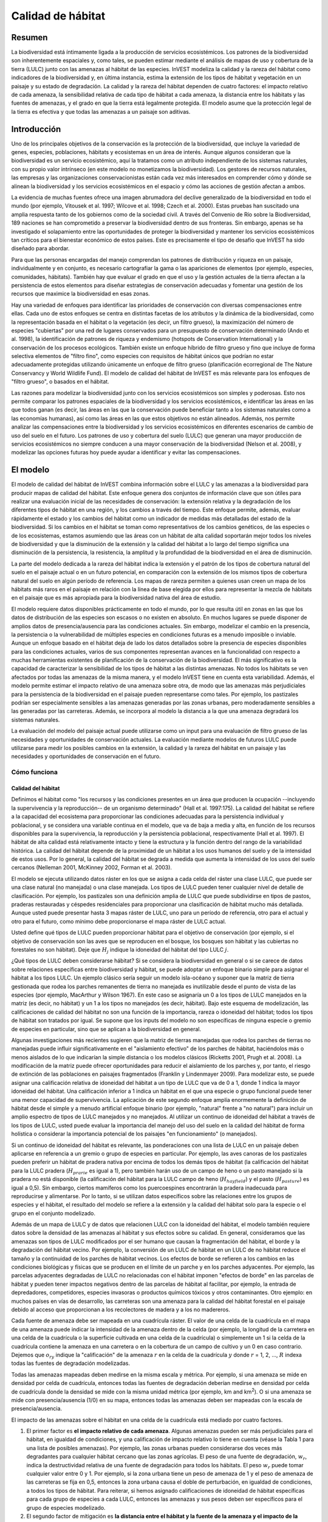 ﻿

.. _habitat_quality:

******************
Calidad de hábitat
******************

Resumen
=======

La biodiversidad está íntimamente ligada a la producción de servicios ecosistémicos. Los patrones de la biodiversidad son inherentemente espaciales y, como tales, se pueden estimar mediante el análisis de mapas de uso y cobertura de la tierra (LULC) junto con las amenazas al hábitat de las especies. InVEST modeliza la calidad y la rareza del hábitat como indicadores de la biodiversidad y, en última instancia, estima la extensión de los tipos de hábitat y vegetación en un paisaje y su estado de degradación. La calidad y la rareza del hábitat dependen de cuatro factores: el impacto relativo de cada amenaza, la sensibilidad relativa de cada tipo de hábitat a cada amenaza, la distancia entre los hábitats y las fuentes de amenazas, y el grado en que la tierra está legalmente protegida. El modelo asume que la protección legal de la tierra es efectiva y que todas las amenazas a un paisaje son aditivas.

Introducción
============

Uno de los principales objetivos de la conservación es la protección de la biodiversidad, que incluye la variedad de genes, especies, poblaciones, hábitats y ecosistemas en un área de interés. Aunque algunos consideran que la biodiversidad es un servicio ecosistémico, aquí la tratamos como un atributo independiente de los sistemas naturales, con su propio valor intrínseco (en este modelo no monetizamos la biodiversidad). Los gestores de recursos naturales, las empresas y las organizaciones conservacionistas están cada vez más interesados en comprender cómo y dónde se alinean la biodiversidad y los servicios ecosistémicos en el espacio y cómo las acciones de gestión afectan a ambos.

La evidencia de muchas fuentes ofrece una imagen abrumadora del declive generalizado de la biodiversidad en todo el mundo (por ejemplo, Vitousek et al. 1997; Wilcove et al. 1998; Czech et al. 2000). Estas pruebas han suscitado una amplia respuesta tanto de los gobiernos como de la sociedad civil. A través del Convenio de Río sobre la Biodiversidad, 189 naciones se han comprometido a preservar la biodiversidad dentro de sus fronteras. Sin embargo, apenas se ha investigado el solapamiento entre las oportunidades de proteger la biodiversidad y mantener los servicios ecosistémicos tan críticos para el bienestar económico de estos países. Este es precisamente el tipo de desafío que InVEST ha sido diseñado para abordar.

Para que las personas encargadas del manejo comprendan los patrones de distribución y riqueza en un paisaje, individualmente y en conjunto, es necesario cartografiar la gama o las apariciones de elementos (por ejemplo, especies, comunidades, hábitats). También hay que evaluar el grado en que el uso y la gestión actuales de la tierra afectan a la persistencia de estos elementos para diseñar estrategias de conservación adecuadas y fomentar una gestión de los recursos que maximice la biodiversidad en esas zonas.

Hay una variedad de enfoques para identificar las prioridades de conservación con diversas compensaciones entre ellas. Cada uno de estos enfoques se centra en distintas facetas de los atributos y la dinámica de la biodiversidad, como la representación basada en el hábitat o la vegetación (es decir, un filtro grueso), la maximización del número de especies "cubiertas" por una red de lugares conservados para un presupuesto de conservación determinado (Ando et al. 1998), la identificación de patrones de riqueza y endemismo (hotspots de Conservation International) y la conservación de los procesos ecológicos. También existe un enfoque híbrido de filtro grueso y fino que incluye de forma selectiva elementos de "filtro fino", como especies con requisitos de hábitat únicos que podrían no estar adecuadamente protegidas utilizando únicamente un enfoque de filtro grueso (planificación ecorregional de The Nature Conservancy y World Wildlife Fund). El modelo de calidad del hábitat de InVEST es más relevante para los enfoques de "filtro grueso", o basados en el hábitat.

Las razones para modelizar la biodiversidad junto con los servicios ecosistémicos son simples y poderosas. Esto nos permite comparar los patrones espaciales de la biodiversidad y los servicios ecosistémicos, e identificar las áreas en las que todos ganan (es decir, las áreas en las que la conservación puede beneficiar tanto a los sistemas naturales como a las economías humanas), así como las áreas en las que estos objetivos no están alineados. Además, nos permite analizar las compensaciones entre la biodiversidad y los servicios ecosistémicos en diferentes escenarios de cambio de uso del suelo en el futuro. Los patrones de uso y cobertura del suelo (LULC) que generan una mayor producción de servicios ecosistémicos no siempre conducen a una mayor conservación de la biodiversidad (Nelson et al. 2008), y modelizar las opciones futuras hoy puede ayudar a identificar y evitar las compensaciones.

El modelo
=========

El modelo de calidad del hábitat de InVEST combina información sobre el LULC y las amenazas a la biodiversidad para producir mapas de calidad del hábitat. Este enfoque genera dos conjuntos de información clave que son útiles para realizar una evaluación inicial de las necesidades de conservación: la extensión relativa y la degradación de los diferentes tipos de hábitat en una región, y los cambios a través del tiempo. Este enfoque permite, además, evaluar rápidamente el estado y los cambios del hábitat como un indicador de medidas más detalladas del estado de la biodiversidad. Si los cambios en el hábitat se toman como representativos de los cambios genéticos, de las especies o de los ecosistemas, estamos asumiendo que las áreas con un hábitat de alta calidad soportarán mejor todos los niveles de biodiversidad y que la disminución de la extensión y la calidad del hábitat a lo largo del tiempo significa una disminución de la persistencia, la resistencia, la amplitud y la profundidad de la biodiversidad en el área de disminución.

La parte del modelo dedicada a la rareza del hábitat indica la extensión y el patrón de los tipos de cobertura natural del suelo en el paisaje actual o en un futuro potencial, en comparación con la extensión de los mismos tipos de cobertura natural del suelo en algún período de referencia. Los mapas de rareza permiten a quienes usan creen un mapa de los hábitats más raros en el paisaje en relación con la línea de base elegida por ellos para representar la mezcla de hábitats en el paisaje que es más apropiada para la biodiversidad nativa del área de estudio.

El modelo requiere datos disponibles prácticamente en todo el mundo, por lo que resulta útil en zonas en las que los datos de distribución de las especies son escasos o no existen en absoluto. En muchos lugares se puede disponer de amplios datos de presencia/ausencia para las condiciones actuales. Sin embargo, modelizar el cambio en la presencia, la persistencia o la vulnerabilidad de múltiples especies en condiciones futuras es a menudo imposible o inviable. Aunque un enfoque basado en el hábitat deja de lado los datos detallados sobre la presencia de especies disponibles para las condiciones actuales, varios de sus componentes representan avances en la funcionalidad con respecto a muchas herramientas existentes de planificación de la conservación de la biodiversidad. El más significativo es la capacidad de caracterizar la sensibilidad de los tipos de hábitat a las distintas amenazas. No todos los hábitats se ven afectados por todas las amenazas de la misma manera, y el modelo InVEST tiene en cuenta esta variabilidad. Además, el modelo permite estimar el impacto relativo de una amenaza sobre otra, de modo que las amenazas más perjudiciales para la persistencia de la biodiversidad en el paisaje pueden representarse como tales. Por ejemplo, los pastizales podrían ser especialmente sensibles a las amenazas generadas por las zonas urbanas, pero moderadamente sensibles a las generadas por las carreteras. Además, se incorpora al modelo la distancia a la que una amenaza degradará los sistemas naturales.

La evaluación del modelo del paisaje actual puede utilizarse como un input para una evaluación de filtro grueso de las necesidades y oportunidades de conservación actuales. La evaluación mediante modelos de futuros LULC puede utilizarse para medir los posibles cambios en la extensión, la calidad y la rareza del hábitat en un paisaje y las necesidades y oportunidades de conservación en el futuro.

Cómo funciona
-------------

Calidad del hábitat
^^^^^^^^^^^^^^^^^^^

Definimos el hábitat como "los recursos y las condiciones presentes en un área que producen la ocupación --incluyendo la supervivencia y la reproducción-- de un organismo determinado" (Hall et al. 1997:175). La calidad del hábitat se refiere a la capacidad del ecosistema para proporcionar las condiciones adecuadas para la persistencia individual y poblacional, y se considera una variable continua en el modelo, que va de baja a media y alta, en función de los recursos disponibles para la supervivencia, la reproducción y la persistencia poblacional, respectivamente (Hall et al. 1997). El hábitat de alta calidad está relativamente intacto y tiene la estructura y la función dentro del rango de la variabilidad histórica. La calidad del hábitat depende de la proximidad de un hábitat a los usos humanos del suelo y de la intensidad de estos usos. Por lo general, la calidad del hábitat se degrada a medida que aumenta la intensidad de los usos del suelo cercanos (Nelleman 2001, McKinney 2002, Forman et al. 2003).

El modelo se ejecuta utilizando datos ráster en los que se asigna a cada celda del ráster una clase LULC, que puede ser una clase natural (no manejada) o una clase manejada. Los tipos de LULC pueden tener cualquier nivel de detalle de clasificación. Por ejemplo, los pastizales son una definición amplia de LULC que puede subdividirse en tipos de pastos, praderas restauradas y céspedes residenciales para proporcionar una clasificación de hábitat mucho más detallada. Aunque usted puede presentar hasta 3 mapas ráster de LULC, uno para un período de referencia, otro para el actual y otro para el futuro, como mínimo debe proporcionarse el mapa ráster de LULC actual.

Usted define qué tipos de LULC pueden proporcionar hábitat para el objetivo de conservación (por ejemplo, si el objetivo de conservación son las aves que se reproducen en el bosque, los bosques son hábitat y las cubiertas no forestales no son hábitat). Deje que :math:`H_j` indique la idoneidad del hábitat del tipo LULC :math:`j`.

¿Qué tipos de LULC deben considerarse hábitat? Si se considera la biodiversidad en general o si se carece de datos sobre relaciones específicas entre biodiversidad y hábitat, se puede adoptar un enfoque binario simple para asignar el hábitat a los tipos LULC. Un ejemplo clásico sería seguir un modelo isla-océano y suponer que la matriz de tierra gestionada que rodea los parches remanentes de tierra no manejada es inutilizable desde el punto de vista de las especies (por ejemplo, MacArthur y Wilson 1967). En este caso se asignaría un 0 a los tipos de LULC manejados en la matriz (es decir, no hábitat) y un 1 a los tipos no manejados (es decir, hábitat). Bajo este esquema de modelización, las calificaciones de calidad del hábitat no son una función de la importancia, rareza o idoneidad del hábitat; todos los tipos de hábitat son tratados por igual. Se supone que los inputs del modelo no son específicas de ninguna especie o gremio de especies en particular, sino que se aplican a la biodiversidad en general.

Algunas investigaciones más recientes sugieren que la matriz de tierras manejadas que rodea los parches de tierras no manejadas puede influir significativamente en el "aislamiento efectivo" de los parches de hábitat, haciéndolos más o menos aislados de lo que indicarían la simple distancia o los modelos clásicos (Ricketts 2001, Prugh et al. 2008). La modificación de la matriz puede ofrecer oportunidades para reducir el aislamiento de los parches y, por tanto, el riesgo de extinción de las poblaciones en paisajes fragmentados (Franklin y Lindenmayer 2009). Para modelizar esto, se puede asignar una calificación relativa de idoneidad del hábitat a un tipo de LULC que va de 0 a 1, donde 1 indica la mayor idoneidad del hábitat. Una calificación inferior a 1 indica un hábitat en el que una especie o grupo funcional puede tener una menor capacidad de supervivencia. La aplicación de este segundo enfoque amplía enormemente la definición de hábitat desde el simple y a menudo artificial enfoque binario (por ejemplo, "natural" frente a "no natural") para incluir un amplio espectro de tipos de LULC manejados y no manejados. Al utilizar un continuo de idoneidad del hábitat a través de los tipos de LULC, usted puede evaluar la importancia del manejo del uso del suelo en la calidad del hábitat de forma holística o considerar la importancia potencial de los paisajes "en funcionamiento" (o manejados).

Si un continuo de idoneidad del hábitat es relevante, las ponderaciones con una lista de LULC en un paisaje deben aplicarse en referencia a un gremio o grupo de especies en particular. Por ejemplo, las aves canoras de los pastizales pueden preferir un hábitat de pradera nativa por encima de todos los demás tipos de hábitat (la calificación del hábitat para la LULC pradera (:math:`H_{prarie}` es igual a 1), pero también harán uso de un campo de heno o un pasto manejado si la pradera no está disponible (la calificación del hábitat para la LULC campo de heno (:math:`H_{hayfield}`) y el pasto (:math:`H_{pasture}`) es igual a 0,5). Sin embargo, ciertos mamíferos como los puercoespines encontrarán la pradera inadecuada para reproducirse y alimentarse. Por lo tanto, si se utilizan datos específicos sobre las relaciones entre los grupos de especies y el hábitat, el resultado del modelo se refiere a la extensión y la calidad del hábitat solo para la especie o el grupo en el conjunto modelizado.

Además de un mapa de LULC y de datos que relacionen LULC con la idoneidad del hábitat, el modelo también requiere datos sobre la densidad de las amenazas al hábitat y sus efectos sobre su calidad. En general, consideramos que las amenazas son tipos de LULC modificados por el ser humano que causan la fragmentación del hábitat, el borde y la degradación del hábitat vecino. Por ejemplo, la conversión de un LULC de hábitat en un LULC de no hábitat reduce el tamaño y la continuidad de los parches de hábitat vecinos. Los efectos de borde se refieren a los cambios en las condiciones biológicas y físicas que se producen en el límite de un parche y en los parches adyacentes. Por ejemplo, las parcelas adyacentes degradadas de LULC no relacionadas con el hábitat imponen "efectos de borde" en las parcelas de hábitat y pueden tener impactos negativos dentro de las parcelas de hábitat al facilitar, por ejemplo, la entrada de depredadores, competidores, especies invasoras o productos químicos tóxicos y otros contaminantes. Otro ejemplo: en muchos países en vías de desarrollo, las carreteras son una amenaza para la calidad del hábitat forestal en el paisaje debido al acceso que proporcionan a los recolectores de madera y a los no madereros.

Cada fuente de amenaza debe ser mapeada en una cuadrícula ráster. El valor de una celda de la cuadrícula en el mapa de una amenaza puede indicar la intensidad de la amenaza dentro de la celda (por ejemplo, la longitud de la carretera en una celda de la cuadrícula o la superficie cultivada en una celda de la cuadrícula) o simplemente un 1 si la celda de la cuadrícula contiene la amenaza en una carretera o en la cobertura de un campo de cultivo y un 0 en caso contrario. Dejemos que :math:`o_{ry}` indique la "calificación" de la amenaza :math:`r` en la celda de la cuadrícula :math:`y` donde :math:`r` = 1, 2, ..., :math:`R` indexa todas las fuentes de degradación modelizadas.

Todas las amenazas mapeadas deben medirse en la misma escala y métrica. Por ejemplo, si una amenaza se mide en densidad por celda de cuadrícula, entonces todas las fuentes de degradación deberían medirse en densidad por celda de cuadrícula donde la densidad se mide con la misma unidad métrica (por ejemplo, km and km\ :sup:`2`\). O si una amenaza se mide con presencia/ausencia (1/0) en su mapa, entonces todas las amenazas deben ser mapeadas con la escala de presencia/ausencia.

El impacto de las amenazas sobre el hábitat en una celda de la cuadrícula está mediado por cuatro factores.

1. El primer factor es **el impacto relativo de cada amenaza**. Algunas amenazas pueden ser más perjudiciales para el hábitat, en igualdad de condiciones, y una calificación de impacto relativo lo tiene en cuenta (véase la Tabla 1 para una lista de posibles amenazas). Por ejemplo, las zonas urbanas pueden considerarse dos veces más degradantes para cualquier hábitat cercano que las zonas agrícolas. El peso de una fuente de degradación, :math:`w_r`, indica la destructividad relativa de una fuente de degradación para todos los hábitats. El peso :math:`w_r` puede tomar cualquier valor entre 0 y 1. Por ejemplo, si la zona urbana tiene un peso de amenaza de 1 y el peso de amenaza de las carreteras se fija en 0,5, entonces la zona urbana causa el doble de perturbación, en igualdad de condiciones, a todos los tipos de hábitat. Para reiterar, si hemos asignado calificaciones de idoneidad de hábitat específicas para cada grupo de especies a cada LULC, entonces las amenazas y sus pesos deben ser específicos para el grupo de especies modelizado.

2. El segundo factor de mitigación es **la distancia entre el hábitat y la fuente de la amenaza y el impacto de la amenaza en el espacio**. En general, el impacto de una amenaza sobre el hábitat disminuye a medida que aumenta la distancia de la fuente de degradación, de modo que las celdas de la cuadrícula que están más próximas a las amenazas experimentarán mayores impactos. Por ejemplo, supongamos que una cuadrícula está a 2 km del borde de una zona urbana y a 0,5 km de una autopista. El impacto de estas dos fuentes de amenaza en el hábitat de la celda de la cuadrícula dependerá en parte de la rapidez con la que disminuyan, o decaigan, en el espacio. Usted puede elegir una función lineal o exponencial de disminución de la distancia para describir cómo decae una amenaza en el espacio. El impacto de la amenaza :math:`r` que se origina en la celda de la cuadrícula :math:`y`, :math:`r_y`, sobre el hábitat en la celda de la cuadrícula :math:`x` viene dado por :math:`i_{rxy}` y está representado por las siguientes ecuaciones:

.. math:: i_{rxy}=1-\left( \frac{d_{xy}}{d_{r\ \mathrm{max}}}\right)\ \mathrm{if\ linear}
	:label: (hq. 1)
	
.. math:: i_{rxy}=exp\left(-\left(\frac{2.99}{d_{r\ \mathrm{max}}}\right)d_{xy}\right)\mathrm{if\ exponential}
	:label: (hq. 2)

	
donde :math:`d_{xy}` es la distancia lineal entre las celdas de la cuadrícula :math:`x` y :math:`y` y :math:`d_{r}` es la distancia efectiva máxima del alcance de la amenaza :math:`r` en el espacio. La Figura 1 ilustra la relación entre la tasa de decaimiento de la distancia de una amenaza en función de la distancia efectiva máxima de la misma (lineal y exponencial). Por ejemplo, si se selecciona una disminución exponencial y la distancia máxima de impacto de una amenaza se establece en 1 km, el impacto de la amenaza en el hábitat de una celda de la cuadrícula disminuirá en un ~ 50% cuando la celda de la cuadrícula esté a 200 m del origen de :math:`r`. Si :math:`i_{rxy} > 0` entonces la celda de la cuadrícula :math:`x` está en la zona de perturbación de la fuente de degradación :math:`ry` (si se utiliza la función exponencial para describir el impacto de la fuente de degradación :math:`r` en el paisaje, entonces el modelo ignora los valores de :math:`i_{rxy}` que están muy cerca de 0 para agilizar el proceso de modelización). Para reiterar, si hemos asignado calificaciones de idoneidad de hábitat específicas para cada grupo de especies a cada LULC, entonces el impacto de la amenaza en el espacio debería ser específico para el grupo de especies modelizado.

|

.. figure:: ./habitat_quality/graph.png
   :align: center
   :figwidth: 500px

Figura 1. Un ejemplo de la relación entre la tasa de decaimiento de la distancia de una amenaza y la distancia efectiva máxima de una amenaza.

|

3. El tercer factor paisajístico que puede mitigar el impacto de las amenazas sobre el hábitat es **el nivel de protección legal/institucional/social/física contra las perturbaciones en cada celda**. ¿Está la celda de la cuadrícula en una zona protegida formalmente? ¿O es inaccesible para las personas debido a las grandes altitudes? ¿O está la cuadrícula abierta a la cosecha y a otras formas de perturbación? El modelo parte de la base de que cuanta más protección legal/institucional/social/física tenga una celda contra la degradación, menos se verá afectada por las amenazas cercanas, independientemente del tipo de amenaza. Dejemos que :math:`beta_x \Nen [0,1]` indique el nivel de accesibilidad en la celda de la cuadrícula :math:`x` donde 1 indica accesibilidad completa. A medida que la accesibilidad disminuye, el impacto que todas las amenazas tendrán en la celda de la cuadrícula :math:`x` disminuye linealmente. Es importante tener en cuenta que aunque las protecciones legales/institucionales/sociales/físicas suelen disminuir el impacto de las actividades extractivas en el hábitat, como la caza o la pesca, es poco probable que protejan contra otras fuentes de degradación como la contaminación del aire o del agua, la fragmentación del hábitat o los efectos de borde. Si las amenazas consideradas no están mitigadas por propiedades legales/institucionales/sociales/físicas, entonces debe ignorar este input o establecer :math:`\beta_x = 1` para todas las celdas de la cuadrícula :math:`x`. Para reiterar, si hemos asignado calificaciones de idoneidad de hábitat específicas para cada grupo de especies a cada LULC, entonces los pesos de mitigación de las amenazas deben ser específicos para el grupo de especies modelizado.


4. La **sensibilidad relativa de cada tipo de hábitat a cada amenaza en el paisaje** es el factor final utilizado al generar la degradación total en una celda con hábitat. (En Kareiva et al. (2010), la sensibilidad del hábitat se denomina por su inversa, "resistencia"). Dejemos que :math:`S_{jr} \en [0,1]` indica la sensibilidad del LULC (tipo de hábitat) :math:`j` a la amenaza :math:`r` donde los valores más cercanos a 1 indican una mayor sensibilidad. El modelo asume que cuanto más sensible sea un tipo de hábitat a una amenaza, más degradado estará el tipo de hábitat por esa amenaza. La sensibilidad de un hábitat a las amenazas debería basarse en los principios generales de la ecología del paisaje para la conservación de la biodiversidad (por ejemplo, Forman 1995; Noss 1997; Lindenmayer et al. 2008). Para reiterar, si hemos asignado calificaciones de idoneidad de hábitat específicas para cada grupo de especies a cada LULC, entonces la sensibilidad del hábitat a las amenazas debería ser específica para el grupo de especies modelizado.

Por lo tanto, el nivel de amenaza total en la celda de la cuadrícula :math:`x` con LULC o tipo de hábitat :math:`j` viene dado por :math:`D_{xj}`,

.. math:: D_{xj}=\sum^R_{r=1}\sum^{Y_r}_{y=1}\left(\frac{w_r}{\sum^R_{r=1}w_r}\right)r_y i_{rxy} \beta_x S_{jr}
   :label: (hq. 3)


donde :math:`y` indexa todas las celdas de la cuadrícula del mapa ráter de :math:`r` y :math:`Y_r` indica el conjunto de celdas de la cuadrícula del mapa ráster de :math:`r`. Tenga en cuenta que cada mapa de amenaza puede tener un número único de celdas de cuadrícula debido a la variación en la resolución de la trama. Si :math:`S_{jr} = 0` entonces :math:`D_{xj}` no es una función de amenaza :math:`r`. También hay que tener en cuenta que los pesos de las amenazas se normalizan de manera que la suma de todos los pesos de las amenazas es igual a 1.

Al normalizar los pesos de manera que sumen 1 podemos pensar en :math:`D_{xj}` como la media ponderada de todos los niveles de amenaza en la celda de la cuadrícula :math:`x`. El mapa de :math:`D_{xj}` cambiará según el conjunto de pesos que utilicemos. Tenga en cuenta que dos conjuntos de pesos solo diferirán si las diferencias relativas entre los pesos de cada conjunto son diferentes. Por ejemplo, un conjunto de pesos de 0,1, 0,1 y 0,4 es lo mismo que el conjunto de pesos de 0,2, 0,2 y 0,8.

La calificación de degradación de una celda de la cuadrícula se traduce en un valor de calidad del hábitat utilizando una función de media saturación en la que usted debe determinar el valor de media saturación. A medida que la calificación de degradación de una cuadrícula aumenta, la calidad de su hábitat disminuye. Dejemos que sea la calidad del hábitat en la parcela :math:`x` que está en LULC :math:`j` dada por :math:`Q_{xj}` donde,

.. math:: Q_{xj} = H_j\left(1-\left(\frac{D^z_{xj}}{D^z_{xj}+k^z}\right)\right)
   :label: (hq. 4)


y :math:`z` (codificamos :math:`z = 2.5`) y :math:`k` son parámetros de escala (o constantes). :math:`Q_{xj}` es igual a 0 si :math:`H_{j}` = 0. :math:`Q_{xj}` aumenta en :math:`H_{j}` y disminuye en :math:`D_{xj}`. :math:`Q_{xj}` nunca puede ser mayor que 1. La constante :math:`k` es la constante de semisaturación y la establece usted. El parámetro :math:`k` es igual al valor de :math:`D`, donde :math:`1-\left(\frac{D^z_{xj}}{D^z_{xj}+k^z} = 0,5\right)`. Por ejemplo, si :math:`k = 5` entonces :math:`1-\left(\frac{D^z_{xj}}{D^z_{xj}+k^z}\right) = 0.5` cuando :math:`D_{xj} = 5`. Por defecto, se puede establecer :math:`k = 0.05` (véase la nota en la sección de necesidades de datos). Si está realizando análisis de escenarios, cualquiera que sea el valor que haya elegido para :math:`k` para el primer paisaje en el que ejecutó el modelo, ese mismo :math:`k` debe utilizarse para todos los escenarios alternativos en el mismo paisaje. Del mismo modo, sea cual sea la resolución espacial que eligió la primera vez que ejecutó el modelo en un paisaje, utilice el mismo valor para todas las ejecuciones adicionales del modelo en el mismo paisaje. Si quiere cambiar su elección de :math:`k` o la resolución espacial para cualquier ejecución del modelo, entonces tiene que cambiar los parámetros para todas las ejecuciones del modelo, si está comparando múltiples escenarios en el mismo paisaje.

|

.. csv-table::
   :file: ./habitat_quality/possible_threats.csv
   :header-rows: 1
   :widths: auto

Tabla 1. Posibles fuentes de degradación basadas en las causas de peligro para las especies en EE.UU. clasificadas como amenazadas o en peligro por el Servicio de Pesca y Vida Silvestre de EE.UU. Adaptado de Czech et al. (2000). 

|

Rareza de hábitats
^^^^^^^^^^^^^^^^^^

Si bien el mapeo de la calidad del hábitat puede ayudar a identificar las zonas en las que la biodiversidad puede estar más intacta o en peligro, también es fundamental evaluar la rareza relativa de los hábitats en el paisaje, independientemente de su calidad. En muchos planes de conservación se da mayor prioridad a los hábitats más raros, sencillamente porque las opciones y oportunidades para conservarlos son limitadas y, si se pierden todos esos hábitats, también lo harán las especies y los procesos asociados a ellos.

La rareza relativa de un tipo de LULC en un paisaje actual o proyectado se evalúa en relación con un patrón de LULC de referencia. Un tipo de LULC raro en un mapa actual o proyectado que también es raro en algún estado ideal o de referencia en el paisaje (la línea de base) no es probable que esté en peligro crítico de desaparición, mientras que un tipo de LULC raro en un mapa actual o proyectado que era abundante en el pasado (línea de base) está en riesgo.

En el primer paso del cálculo de la rareza se toma la relación entre las extensiones actuales o proyectadas y las pasadas (línea de base) de cada tipo de LULC :math:`j`. Restando esta proporción de uno, el modelo obtiene un índice que representa la rareza de esa clase de LULC en el paisaje de interés.

.. math:: R_j=1-\frac{N_j}{N_{j_\mathrm{baseline}}+N_j}
   :label: (hq. 5)

donde :math:`N_j` es el área de las cuadrículas de LULC :math:`j` en el mapa actual o proyectado y :math:`N_{j_mathrm{baseline}} da el área de las cuadrículas de LULC :math:`j` en el paisaje de referencia.  En este sistema de calificación, los valores de la calificación :math:`R` de un LULC se definen entre un rango de 0 y 1, donde 0,5 indica que no hay cambios de abundancia entre la línea de base y el mapa actual o proyectado. Los valores entre 0 y 0,5 indican que un LULC es más abundante y cuanto más cerca esté el valor de 0, menor será la probabilidad de que la preservación de ese tipo de LULC en el paisaje actual o futuro sea importante para la conservación de la biodiversidad. Los valores entre 0,5 y 1 indican que un LULC es menos abundante y cuanto más se acerque el valor a 1, mayor será la probabilidad de que la preservación de ese tipo de LULC en el paisaje actual o futuro sea importante para la conservación de la biodiversidad. Si el LULC :math:`j` no aparece en el paisaje de referencia, entonces establecemos :math:`R_j = 0`.

Una vez que tenemos una medida :math:`R_j` para cada tipo de LULC, podemos cuantificar la rareza general del tipo de hábitat en la celda de la cuadrícula :math:`x` con:

.. math:: R_x=\sum^X_{x=1}\sigma_{xj}R_j
   :label: (hq. 6)

donde :math:`\sigma_{xj}= 1` si la celda de la cuadrícula x está en LULC :math:`j` en un paisaje actual o proyectado y es igual a 0 en caso contrario.

Limitaciones y simplificaciones
-------------------------------

En este modelo, todas las amenazas del paisaje son aditivas, aunque hay pruebas de que, en algunos casos, el impacto colectivo de las múltiples amenazas es mucho mayor de lo que sugeriría la suma de los niveles de amenaza individuales.

Dado que el paisaje de interés elegido suele estar anidado dentro de un paisaje más amplio, es importante reconocer que un paisaje tiene un límite artificial en el que se han recortado e ignorado las amenazas al hábitat que se encuentran inmediatamente fuera del límite del estudio. En consecuencia, la intensidad de las amenazas siempre será menor en los bordes de un paisaje determinado. Hay dos maneras de evitar este problema. Una, puede elegir un paisaje para fines de modelización cuya extensión espacial esté significativamente más allá de los límites de su paisaje de interés. Entonces, una vez generados los resultados, puede extraer los resultados solo para el paisaje interior de interés. O puede limitar su análisis a los paisajes en los que las fuentes de degradación se concentran en el centro del paisaje.

Necesidades de datos
====================

.. note:: *Todos los inputs espaciales deben tener exactamente el mismo sistema de coordenadas proyectadas* (con unidades lineales de metros), *no* un sistema de coordenadas geográficas (con unidades de grados).

- :investspec:`habitat_quality workspace_dir`
- :investspec:`habitat_quality results_suffix`
- :investspec:`habitat_quality lulc_cur_path` Se utiliza para definir las extensiones geoespaciales de los rásters de amenazas correspondientes.

- :investspec:`habitat_quality lulc_fut_path` Si se proporciona, el modelo generará resultados de degradación, calidad del hábitat y rareza del hábitat (si se proporciona el mapa de referencia).

- :investspec:`habitat_quality lulc_bas_path` El LULC de referencia es necesario para calcular la rareza del hábitat. Cuando se utiliza para calcular la rareza del hábitat, los rásters de amenaza correspondientes son opcionales para calcular también la calidad del hábitat para el escenario de referencia.

  Si es posible, el mapa de referencia debería referirse a una época en la que el manejo intensivo de la tierra era relativamente escaso. Por ejemplo, un mapa de LULC en 1851 en el valle de Willamette (Oregón, EE.UU.) capta el patrón de LULC en el paisaje antes de que fuera modificado gravemente por la producción agrícola masiva. Es cierto que este paisaje también había sido modificado por las prácticas indígenas de desmonte, como los incendios controlados.

- :investspec:`habitat_quality threats_table_path`
  
  Columnas:

  - :investspec:`habitat_quality threats_table_path.columns.threat`
  - :investspec:`habitat_quality threats_table_path.columns.max_dist`
  - :investspec:`habitat_quality threats_table_path.columns.weight`
  - :investspec:`habitat_quality threats_table_path.columns.decay`
  - :investspec:`habitat_quality threats_table_path.columns.cur_path`
  - :investspec:`habitat_quality threats_table_path.columns.base_path`
  - :investspec:`habitat_quality threats_table_path.columns.fut_path`

  **Estudio de ejemplo**
  
  Estudio hipotético con tres amenazas para los escenarios actuales y futuros. La agricultura (*Agric* en la tabla) degrada el hábitat a mayor distancia que las carreteras y tiene una mayor magnitud de impacto global. Además, las carreteras pavimentadas (*Paved_rd*) atraen más tráfico que los caminos de tierra (*Dirt_rd*) y, por tanto, son más destructivas para el hábitat cercano que los caminos de tierra. Las rutas de archivos son relativas a la tabla de datos de amenazas, por lo que en este caso las amenazas actuales se encuentran en el mismo directorio que la tabla y las amenazas futuras se encuentran en un subdirectorio adyacente a la tabla de datos de amenazas llamado *future*. Las rutas de los archivos de las amenazas de la línea de base se dejan en blanco porque no tenemos rasters de amenazas para ese escenario O no hemos incluido la línea de base LULC en nuestra ejecución del modelo.

  ========   ========  ===========  =========== ============ =================  =======================
  AMENAZA    DIST_MAX  PONDERACION  DeCAIMIENTO RUTA_BASE    RUTA_ACTUAL        RUTA_FUTURA
  ========   ========  ===========  =========== ============ =================  =======================
  Dirt_rd    2         0.1          linear                   dirt_rd.tif        future/dirt_rd_fut.tif
  Paved_rd   4         0.4          exponential              paved_rd.tif       future/paved_rd_fut.tif
  Agric      8         1            linear                   agric_rd.tif       future/agric_rd_fut.tif
  ========   ========  ===========  =========== ============ =================  =======================

**Información de los rásters de amenazas**
  
  Archivos ráster SIG de la distribución e intensidad de cada amenaza individual, con valores entre 0 y 1. Tendrá tantos de estos mapas como amenazas tenga y la ruta de los archivos ráster debe definirse en la tabla **Datos de amenazas**. La extensión y resolución de estos conjuntos de datos ráster no tiene por qué ser idéntica a la de los mapas LULC de input. En los casos en que las resoluciones de los mapas de amenazas y LULC varíen, el modelo utilizará la resolución y la extensión del mapa LULC. Cada celda del ráster contiene un valor que indica la densidad o la presencia de una amenaza en su interior (por ejemplo, la superficie agrícola, la longitud de las carreteras, o simplemente un 1 si la celda de la cuadrícula es una carretera o un campo de cultivo y un 0 en caso contrario). Todas las amenazas deben medirse en la misma escala y unidades (es decir, todas se miden en términos de densidad o todas se miden en términos de presencia/ausencia) y no una combinación de métricas. No deje ninguna zona en los mapas de amenazas como "Sin datos". Si los píxeles no contienen esa amenaza, establezca el nivel de amenaza de los píxeles como 0.
	
  InVEST no le pedirá estos rásters en la interfaz de la herramienta, sino que buscará sus rutas de archivo en la tabla de **Datos de amenazas** bajo las columnas de los escenarios correspondientes. Las rutas deben ser **relativas** a la ruta de la tabla de **Amenazas**.
  
  Por último, tenga en cuenta que asumimos que las ponderaciones relativas de las amenazas y la sensibilidad del hábitat a las amenazas no cambian con el tiempo, por lo que solo presentamos una tabla de datos de amenazas y una tabla de datos de sensibilidad del hábitat. Si quiere cambiarlos a lo largo del tiempo, tendrá que ejecutar el modelo varias veces.
	
  En los conjuntos de datos de muestra, los rásters de amenazas se almacenan en el mismo directorio que la tabla de datos de Amenazas y se definen en la tabla de datos de Amenazas bajo el nombre de la columna correspondiente de la siguiente manera: **RUTA_ACTUAL**: crops_c.tif; railroad_c.tif; urban_c.tif; timber_c.tif; roads1_c.tif; roads2_c.tif; roads3_c.tif; **RUTA_FUTURA**: crops_f.tif; railroad_f.tif; urban_f.tif; timber_f.tif; roads1_f.tif; roads2_f.tif; roads3_f.tif. Al introducir los archivos LULC de referencia y de escenario futuro que se encuentran en el conjunto de datos de muestra, estamos ejecutando un análisis de la calidad del hábitat para los mapas de escenario LULC actuales y futuros. No se generará un mapa de calidad del hábitat para el mapa de referencia porque no hemos proporcionado ninguna capa de amenazas para el mapa de referencia y hemos dejado esas columnas en blanco en la tabla de datos de amenazas. La denominación "cultivos" se refiere a las tierras de cultivo, "ferrocarril" a las vías férreas, "urbano" a lo urbano, "madera" a la silvicultura de rotación, "carreteras1" a las carreteras primarias, "carreteras2" a las secundarias y "carreteras3" a las terciarias.

- :investspec:`habitat_quality sensitivity_table_path`

  Columnas:

  - :investspec:`habitat_quality sensitivity_table_path.columns.lulc`
  - :investspec:`habitat_quality sensitivity_table_path.columns.habitat` Esto es :math:`H_j` en las ecuaciones anteriores. Si desea simplemente clasificar cada LULC como hábitat o no sin referencia a ningún grupo de especies en particular, utilice 0 y 1 donde un 1 indica hábitat. De lo contrario, si se dispone de suficiente información sobre las preferencias de hábitat de un grupo de especies, asigne al LULC una calificación relativa de idoneidad de hábitat entre 0 y 1, donde 1 indica la mayor idoneidad de hábitat. Por ejemplo, un pájaro cantor de pradera puede preferir un hábitat de pradera nativa por encima de todos los demás tipos de hábitat (a la pradera se le asigna una calificación de "HABITAT" de 1 para las aves de pradera), pero también utilizará un campo de heno gestionado o un pasto si la pradera no está disponible (al campo de heno manejado y al pasto se les asigna una calificación de "HABITAT" de 0,5 para las aves de pradera).

  - :investspec:`habitat_quality sensitivity_table_path.columns.[THREAT]` Aunque el LULC no se considere hábitat, no deje su sensibilidad a cada amenaza como Nula o en blanco, en su lugar introduzca un 0.

  *Ejemplo:* Un estudio hipotético con cuatro tipos de LULC y tres amenazas. En este ejemplo tratamos el bosque cerrado y el mosaico forestal como hábitat (absoluto) y el suelo desnudo y el cultivo como no-hábitat (absoluto). El mosaico forestal es el tipo de hábitat más sensible (menos resistente), y es más sensible a los caminos de tierra (DIRT_RD, valor 0,9) que a los caminos pavimentados (PAVED_RD, valor 0,5) o a la agricultura (AGRIC valor 0,8). Introducimos 0s en todas las amenazas para las dos cubiertas de tierra desarrolladas, Suelo desnudo y Cultivo, ya que no son hábitat.

  ====    ================ ======= ======= ==========  =========
  LULC    NOMBRE           HABITAT AGRIC   PAVED_RD    DIRT_RD
  ====    ================ ======= ======= ==========  =========
  1       Suelo denudo     0       0       0           0
  2       Bosque cerrado   1       0.5     0.2         0.4
  3       Cultivo          0       0       0           0
  4       Mosaico forestal 1       0.8     0.8         0.5
  ====    ================ ======= ======= ==========  =========

- :investspec:`habitat_quality access_vector_path` A los polígonos con accesibilidad mínima (por ejemplo, reservas naturales estrictas, tierras privadas bien protegidas) se les asigna algún número inferior a 1, mientras que a los polígonos con accesibilidad máxima (por ejemplo, reservas extractivas) se les asigna el valor 1. Estos polígonos pueden ser unidades de manejo de la tierra o un conjunto regular de hexágonos o cuadrículas.
  
  Campo:

  - :investspec:`habitat_quality access_vector_path.fields.access`


- :investspec:`habitat_quality half_saturation_constant` Es :math:`k` en la ecuación :eq:`(hq. 4)`. El valor por defecto es 0,05. En general, se desea establecer :math:`k` a la mitad del valor más alto de degradación de la celda de la cuadrícula en el paisaje. Para realizar esta calibración del modelo tendrá que ejecutar el modelo una vez para encontrar el valor de degradación más alto y establecer :math:`k` para su paisaje. Por ejemplo, si una ejecución preliminar del modelo genera un mapa de degradación en el que el nivel más alto de degradación de las celdas de la cuadrícula es 1, entonces establecer :math:`k` en 0,5 producirá mapas de calidad del hábitat con la mayor variación en la escala de 0 a 1 (esto ayuda a la representación visual de la heterogeneidad en la calidad a través del paisaje). Es importante señalar que el orden de clasificación de las celdas de la cuadrícula en la métrica de calidad del hábitat es invariable a su elección de :math:`k`. La elección de :math:`k` solo determina la dispersión y la tendencia central de las calificaciones de calidad del hábitat. Es importante utilizar el mismo valor de :math:`k` para todas las ejecuciones que incluyan el mismo paisaje. Si quiere cambiar su elección de :math:`k` para cualquier ejecución del modelo, entonces deberá cambiar los parámetros para todas las ejecuciones del modelo. 

.. _hq-interpreting-results:

Interpretación de los resultados
--------------------------------

**Efectos de borde en la degradación y la calidad del hábitat**
  Los valores de calidad de hábitat y degradación cerca de los bordes de los rásters resultantes pueden estar inflados porque no tienen en cuenta las amenazas que pueden existir más allá de la extensión de los rásters de cobertura del suelo. Todos los datos de amenazas de input se recortan a la extensión del ráster LULC, por lo que quienes usan deberían restringir la interpretación de los resultados ignorando los valores que se encuentran dentro de la distancia máxima de amenaza del borde de los rásters resultantes.

* Carpeta **[Espacio de trabajo]**:

  * **Registro de parámetros**: Cada vez que se ejecute el modelo, se creará un archivo de texto (.txt) en el Espacio de Trabajo. El archivo enumerará los valores de los parámetros y los mensajes de salida para esa ejecución y se nombrará según el servicio, la fecha y la hora. Cuando se ponga en contacto con NatCap por errores en una ejecución del modelo, incluya el registro de parámetros.

* Carpeta **[Espacio de trabajo]\\resultados**:

  * **deg_sum_out_c_[Sufijo].tif** -- Nivel relativo de degradación del hábitat en el paisaje actual. Una calificación alta en una celda de la cuadrícula significa que la degradación del hábitat en la celda es alta en relación con otras celdas. Las celdas de la cuadrícula con cobertura de tierra sin hábitat (LULC con :math:`H_j` = 0) obtienen una calificación de degradación de 0. Este es un mapeo de las calificaciones de degradación calculadas con la ecuación (3).
	
  * **deg_sum_out_f_[Sufijo].tif** -- Nivel relativo de degradación del hábitat en el paisaje futuro. Una calificación alta en una celda de la cuadrícula significa que la degradación del hábitat en la celda es alta en relación con otras celdas. Este resultado solo se crea si se da un mapa LULC futuro como input. Las celdas de la cuadrícula con cobertura de tierra sin hábitat (LULC con :math:`H_j` = 0) obtienen una calificación de degradación de 0. Este es un mapeo de las calificaciones de degradación calculadas con la ecuación (3).

  * **quality_out_c_[Sufijo].tif** -- Nivel relativo de la calidad del hábitat en el paisaje actual. Los números más altos indican una mejor calidad del hábitat con respecto a la distribución de la calidad del hábitat en el resto del paisaje. Las zonas del paisaje que no son hábitat reciben una calificación de calidad de 0. Esta calificación de calidad no tiene unidad y no se refiere a ninguna medida de biodiversidad en particular. Se trata de un mapeo de las calificaciones de calidad del hábitat calculadas con la ecuación (4).
	
  * **quality_out_f_[Sufijo.tif** -- Nivel relativo de calidad del hábitat en el paisaje futuro. Los números más altos indican una mejor calidad del hábitat con respecto a la distribución de la calidad del hábitat en el resto del paisaje. Este resultado solo se crea si se da un mapa LULC futuro como input. Las zonas del paisaje que no son hábitat reciben una calificación de calidad de 0. Esta calificación de calidad no tiene unidad y no se refiere a ninguna medida de biodiversidad en particular. Se trata de un mapero de las calificaciones de calidad del hábitat calculadas con la ecuación (4).

  * **rarity_c_[Sufijo].tif** -- Rareza relativa del hábitat en el paisaje actual con respecto al mapa de referencia. Este resultado solo se crea si se da un mapa LULC de referencia como input. Este mapa proporciona el valor de :math:`R_x` de cada cuadrícula (véase la ecuación (6)).  Los valores de las celdas de la cuadrícula se definen entre un rango de 0 y 1, donde 0,5 indica que no hay cambios en la abundancia entre el mapa de referencia y el actual o el proyectado. Los valores entre 0 y 0,5 indican que un hábitat es más abundante y cuanto más cerca esté el valor de 0, menor será la probabilidad de que la conservación de ese tipo de hábitat en el paisaje actual o futuro sea importante para la conservación de la biodiversidad. Los valores entre 0,5 y 1 indican que un hábitat es menos abundante y cuanto más se acerque el valor a 1, mayor será la probabilidad de que la preservación de ese tipo de hábitat en el paisaje actual o futuro sea importante para la conservación de la biodiversidad. Si el tipo de hábitat LULC no aparece en el paisaje de referencia, el valor de la casilla será 0.
	
  * **rarity_f_[Sufijo].tif** -- Rareza relativa del hábitat en el paisaje futuro con respecto al mapa de referencia. Este resultado solo se crea si se dan como input los mapas de LULC de la línea base y futuros. Este mapa proporciona el valor de :math:`R_x` de cada cuadrícula (véase la ecuación (6)).  Los valores de las celdas de la cuadrícula se definen entre un rango de 0 y 1, donde 0,5 indica que no hay cambios en la abundancia entre el mapa de referencia y el actual o el proyectado. Los valores entre 0 y 0,5 indican que un hábitat es más abundante y cuanto más cerca esté el valor de 0, menor será la probabilidad de que la preservación de ese tipo de hábitat en el paisaje actual o futuro sea importante para la conservación de la biodiversidad. Los valores entre 0,5 y 1 indican que un hábitat es menos abundante y cuanto más se acerque el valor a 1, mayor será la probabilidad de que la preservación de ese tipo de hábitat en el paisaje actual o futuro sea importante para la conservación de la biodiversidad. Si el tipo de hábitat LULC no aparece en el paisaje de referencia, el valor de la casilla será 0.

* carpeta **[Espacio_de_trabajo]\\intermedio** :

	Esta carpeta contiene algunos de los archivos intermedios creados durante la ejecución del modelo. Normalmente no es necesario trabajar con estos archivos, a menos que se trate de entender mejor cómo funciona el modelo, o de depurar una ejecución. Incluye mapas de hábitats (**habitat__[b,c,f].tif**), capas de amenazas procesadas con los atributos de la tabla de datos de amenazas (**[threat]_filtered_[b,c,f].tif**), sensibilidad aplicada a diferentes amenazas (**sens_[threat]_[b,c,f].tif**), y una versión rasterizada del input de Access (**access_layer.tif**).

Modificación de los resultados y creación de una calificación de biodiversidad del paisaje
^^^^^^^^^^^^^^^^^^^^^^^^^^^^^^^^^^^^^^^^^^^^^^^^^^^^^^^^^^^^^^^^^^^^^^^^^^^^^^^^^^^^^^^^^^

El resultado del modelo no proporciona calificaciones de calidad y rareza a nivel de paisaje para comparar los escenarios LULC de referencia, actuales y futuros. En su lugar, usted debe resumir la extensión del hábitat y las calificaciones de calidad y rareza para cada paisaje. En el nivel más sencillo, una calificación de calidad de hábitat a nivel de paisaje para un escenario LULC es simplemente la suma de todas las calificaciones a nivel de celda de la cuadrícula bajo el escenario. En otras palabras, podemos sumar todas las calificaciones de calidad a nivel de cuadrícula de los mapas *quality_out_c.tif*, *quality_out_b.tif* (si están disponibles) y *quality_out_f.tif* (si están disponibles) y luego comparar las calificaciones. Un mapa puede tener una calificación de calidad agregada más alta por varias razones. Por un lado, puede tener simplemente más superficie de hábitat. Sin embargo, si la cantidad de hábitat en cualquiera de los dos escenarios es aproximadamente la misma, una calificación de calidad del paisaje más alta es indicativa de un hábitat de mejor calidad general.

También se pueden comparar las calificaciones de determinadas zonas de un paisaje. Por ejemplo, podríamos comparar las calificaciones agregadas de calidad del hábitat en áreas del paisaje que se sabe que están en las áreas de distribución geográfica de las especies de interés. Por ejemplo, supongamos que tenemos mapas del área de distribución geográfica de 9 especies y que hemos proporcionado mapas de escenarios LULC actuales y futuros al modelo de calidad del hábitat. En este caso, determinaríamos 18 calificaciones agregadas de calidad del hábitat, una para cada especie modelizada bajo cada escenario (actual y futuro). Dejemos que :math:`G_{s_{mathrm{cur}} indique el conjunto de celdas de la cuadrícula en el paisaje actual que están en el rango de :math:`s`. Entonces, la calificación media de la calidad del hábitat en el rango de especies :math:`s`' en el paisaje actual viene dada por,

.. math:: Q_{s_{\mathrm{cur}}}=\frac{\sum^{G^{s_{\mathrm{cur}}}}_{x=1}Q_{xj_{\mathrm{cur}}}}{G^{s_{\mathrm{cur}}}}
  :label: (hq. 9)

donde :math:`Q_{xj_{cur}` indica la calificación de la calidad del hábitat en el píxel :math:`x` en LULC :math:`j` en el paisaje actual y :math:`Q_{xj_{cur}} = 0` si quality_out.tif para el píxel :math:`x` es "Sin datos". La calificación media de la calidad del hábitat normalizada para las 9 especies en el paisaje actual vendría dada por,


.. math:: R_x = \sum^X_{x=1}{sigma_{xj}R_j
  (hq. 10)

A continuación, repetiríamos para el paisaje futuro con las celdas de la cuadrícula en el conjunto :math:`G_{s_mathrm{fut}}` para cada especie :math:`s` y el conjunto de :math:`Q_{xj_{fut}}`.


Referencias
===========

Ando, A, J. Camm, S. Polasky y  A. Solow. 1998. Species distributions, land values, and efficient conservation. Science 279:2126-2128.

Czech, B., P. R. Krausman y  P. K. Devers. 2000. Economic Associations among Causes of Species Endangerment in the United States. Bioscience 50:593-601.

Forman, R. 1995. Land Mosaics: The Ecology of landscapes and regions. Cambridge Univ Press. Nueva York.

Forman, R. 2003. Road ecology: science and solutions. Island Press. Nueva York, Nueva York.

Franklin, J.F. and D. B. Lindenmayer. 2009. Importance of matrix habitats in maintaining biological diversity. Proceedings of the National Academy of Sciences 106:349-350.

Hall, L.S., Krausman, P.R. and Morrison, M.L. 1997. The habitat concept and a plea for standard terminology. Wildlife Society Bulletin 25(1):173-182.

Lindenmayer, D., Hobbs, R., Montague-Drake, R., Alexandra, J., Bennett, A., Burgman, M., Cae, P., Calhoun, A., Cramer, V., Cullen, P. 2008. A checklist for ecological management of landscapes for conservation. Ecology Letters 11:78-91.

MacArthur, R., E. 0. Wilson. 1967. The theory of island biogeography. Princeton University Press, Princeton, NJ.

Mckinney, M.L. 2002. Urbanization, biodiversity, and conservation. BioScience 52:883-890.

Nelleman C, Kullered L, Vistnes I, Forbes B, Foresman T, Husby E, Kofinas G, Kaltenborn B, Rouaud J, Magomedova M, Bobiwash R, Lambrechts C, Schei P, Tveitdal S, Gron O, Larsen T. 2001. GLOBIO. Global methodology for mapping human impacts on the biosphere. UNEP/DEWA/TR.01-3.

Nelson, E., S. Polasky, D. J. Lewis, A. J. Plantinga, E. Lonsdorf, D. White, D. Bael y J. J. Lawler. 2008. Efficiency of incentives to jointly increase carbon sequestration and species conservation on a landscape. Proc. Nat. Acad. Sci. 105: 9471-9476.

Noss, R. F., M. A. Connell y  D. D. Murphy. 1997. The science of conservation planning: habitat conservation under the endangered species act. Island Press. Prugh, L., K. Hodges, A. Sinclair y  J. Brashares. 2008. Effect of habitat area and isolation on fragmented animal populations. Proceedings of the National Academy of Sciences 105:20770.

Ricketts, T. H. 2001. The Matrix Matters: Effective Isolation in Fragmented Landscapes. American Naturalist 158:87-99.

Vitousek, P. M., H. A. Mooney, J. Lubchenco y  J. M. Melillo. 1997. Human Domination of Earth's Ecosystems. Science 277:494.

Wilcove, D. S., D. Rothstein, J. Dubow, A. Phillips y  E. Losos. 1998. Quantifying Threats to Imperiled Species in the United States. Bioscience 48:607-615.
